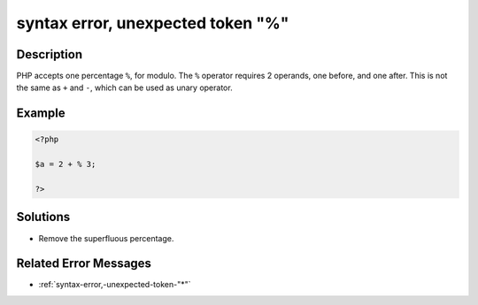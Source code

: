 .. _syntax-error,-unexpected-token-"%":

syntax error, unexpected token "%"
----------------------------------
 
.. meta::
	:description:
		syntax error, unexpected token "%": PHP accepts one percentage ``%``, for modulo.
	:og:image: https://php-errors.readthedocs.io/en/latest/_static/logo.png
	:og:type: article
	:og:title: syntax error, unexpected token &quot;%&quot;
	:og:description: PHP accepts one percentage ``%``, for modulo
	:og:url: https://php-errors.readthedocs.io/en/latest/messages/syntax-error%2C-unexpected-token-%22%25%22.html
	:og:locale: en
	:twitter:card: summary_large_image
	:twitter:site: @exakat
	:twitter:title: syntax error, unexpected token "%"
	:twitter:description: syntax error, unexpected token "%": PHP accepts one percentage ``%``, for modulo
	:twitter:creator: @exakat
	:twitter:image:src: https://php-errors.readthedocs.io/en/latest/_static/logo.png

.. raw:: html

	<script type="application/ld+json">{"@context":"https:\/\/schema.org","@graph":[{"@type":"WebPage","@id":"https:\/\/php-errors.readthedocs.io\/en\/latest\/tips\/syntax-error,-unexpected-token-\"%\".html","url":"https:\/\/php-errors.readthedocs.io\/en\/latest\/tips\/syntax-error,-unexpected-token-\"%\".html","name":"syntax error, unexpected token \"%\"","isPartOf":{"@id":"https:\/\/www.exakat.io\/"},"datePublished":"Sun, 23 Feb 2025 14:24:30 +0000","dateModified":"Sun, 23 Feb 2025 14:24:30 +0000","description":"PHP accepts one percentage ``%``, for modulo","inLanguage":"en-US","potentialAction":[{"@type":"ReadAction","target":["https:\/\/php-tips.readthedocs.io\/en\/latest\/tips\/syntax-error,-unexpected-token-\"%\".html"]}]},{"@type":"WebSite","@id":"https:\/\/www.exakat.io\/","url":"https:\/\/www.exakat.io\/","name":"Exakat","description":"Smart PHP static analysis","inLanguage":"en-US"}]}</script>

Description
___________
 
PHP accepts one percentage ``%``, for modulo. The ``%`` operator requires 2 operands, one before, and one after. This is not the same as ``+`` and ``-``, which can be used as unary operator.

Example
_______

.. code-block:: php

   <?php
   
   $a = 2 + % 3;
   
   ?>

Solutions
_________

+ Remove the superfluous percentage.

Related Error Messages
______________________

+ :ref:`syntax-error,-unexpected-token-"*"`
